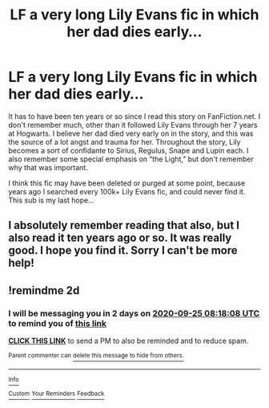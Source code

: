 #+TITLE: LF a very long Lily Evans fic in which her dad dies early...

* LF a very long Lily Evans fic in which her dad dies early...
:PROPERTIES:
:Score: 34
:DateUnix: 1600822247.0
:DateShort: 2020-Sep-23
:FlairText: What's That Fic?
:END:
It has to have been ten years or so since I read this story on FanFiction.net. I don't remember much, other than it followed Lily Evans through her 7 years at Hogwarts. I believe her dad died very early on in the story, and this was the source of a lot angst and trauma for her. Throughout the story, Lily becomes a sort of confidante to Sirius, Regulus, Snape and Lupin each. I also remember some special emphasis on “the Light,” but don't remember why that was important.

I think this fic may have been deleted or purged at some point, because years ago I searched every 100k+ Lily Evans fic, and could never find it. This sub is my last hope...


** I absolutely remember reading that also, but I also read it ten years ago or so. It was really good. I hope you find it. Sorry I can't be more help!
:PROPERTIES:
:Author: panclocksrus
:Score: 8
:DateUnix: 1600831488.0
:DateShort: 2020-Sep-23
:END:


** !remindme 2d
:PROPERTIES:
:Author: ceplma
:Score: 0
:DateUnix: 1600849088.0
:DateShort: 2020-Sep-23
:END:

*** I will be messaging you in 2 days on [[http://www.wolframalpha.com/input/?i=2020-09-25%2008:18:08%20UTC%20To%20Local%20Time][*2020-09-25 08:18:08 UTC*]] to remind you of [[https://np.reddit.com/r/HPfanfiction/comments/iy06j2/lf_a_very_long_lily_evans_fic_in_which_her_dad/g6atlja/?context=3][*this link*]]

[[https://np.reddit.com/message/compose/?to=RemindMeBot&subject=Reminder&message=%5Bhttps%3A%2F%2Fwww.reddit.com%2Fr%2FHPfanfiction%2Fcomments%2Fiy06j2%2Flf_a_very_long_lily_evans_fic_in_which_her_dad%2Fg6atlja%2F%5D%0A%0ARemindMe%21%202020-09-25%2008%3A18%3A08%20UTC][*CLICK THIS LINK*]] to send a PM to also be reminded and to reduce spam.

^{Parent commenter can} [[https://np.reddit.com/message/compose/?to=RemindMeBot&subject=Delete%20Comment&message=Delete%21%20iy06j2][^{delete this message to hide from others.}]]

--------------

[[https://np.reddit.com/r/RemindMeBot/comments/e1bko7/remindmebot_info_v21/][^{Info}]]

[[https://np.reddit.com/message/compose/?to=RemindMeBot&subject=Reminder&message=%5BLink%20or%20message%20inside%20square%20brackets%5D%0A%0ARemindMe%21%20Time%20period%20here][^{Custom}]]
[[https://np.reddit.com/message/compose/?to=RemindMeBot&subject=List%20Of%20Reminders&message=MyReminders%21][^{Your Reminders}]]
[[https://np.reddit.com/message/compose/?to=Watchful1&subject=RemindMeBot%20Feedback][^{Feedback}]]
:PROPERTIES:
:Author: RemindMeBot
:Score: 0
:DateUnix: 1600849124.0
:DateShort: 2020-Sep-23
:END:

